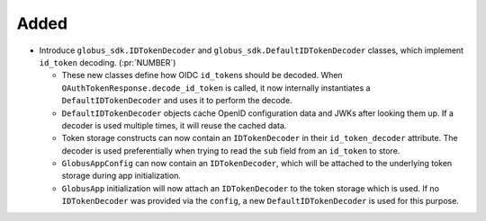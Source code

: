 Added
~~~~~

- Introduce ``globus_sdk.IDTokenDecoder`` and
  ``globus_sdk.DefaultIDTokenDecoder`` classes, which implement ``id_token``
  decoding. (:pr:`NUMBER`)

  - These new classes define how OIDC ``id_token``\s should be decoded. When
    ``OAuthTokenResponse.decode_id_token`` is called, it now internally
    instantiates a ``DefaultIDTokenDecoder`` and uses it to perform the decode.

  - ``DefaultIDTokenDecoder`` objects cache OpenID configuration data and JWKs
    after looking them up. If a decoder is used multiple times, it will reuse
    the cached data.

  - Token storage constructs can now contain an ``IDTokenDecoder`` in their
    ``id_token_decoder`` attribute. The decoder is used preferentially when
    trying to read the ``sub`` field from an ``id_token`` to store.

  - ``GlobusAppConfig`` can now contain an ``IDTokenDecoder``, which will be
    attached to the underlying token storage during app initialization.

  - ``GlobusApp`` initialization will now attach an ``IDTokenDecoder`` to the
    token storage which is used. If no ``IDTokenDecoder`` was provided via
    the ``config``, a new ``DefaultIDTokenDecoder`` is used for this purpose.
